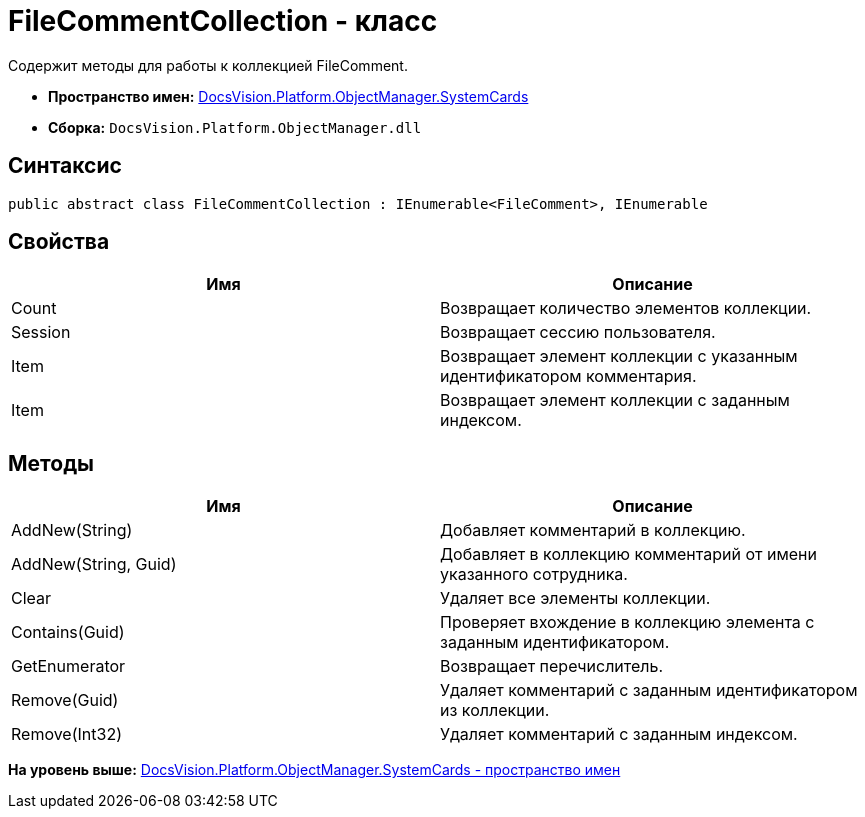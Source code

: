 = FileCommentCollection - класс

Содержит методы для работы к коллекцией FileComment.

* [.keyword]*Пространство имен:* xref:SystemCards_NS.adoc[DocsVision.Platform.ObjectManager.SystemCards]
* [.keyword]*Сборка:* [.ph .filepath]`DocsVision.Platform.ObjectManager.dll`

== Синтаксис

[source,pre,codeblock,language-csharp]
----
public abstract class FileCommentCollection : IEnumerable<FileComment>, IEnumerable
----

== Свойства

[cols=",",options="header",]
|===
|Имя |Описание
|Count |Возвращает количество элементов коллекции.
|Session |Возвращает сессию пользователя.
|Item |Возвращает элемент коллекции с указанным идентификатором комментария.
|Item |Возвращает элемент коллекции с заданным индексом.
|===

== Методы

[cols=",",options="header",]
|===
|Имя |Описание
|AddNew(String) |Добавляет комментарий в коллекцию.
|AddNew(String, Guid) |Добавляет в коллекцию комментарий от имени указанного сотрудника.
|Clear |Удаляет все элементы коллекции.
|Contains(Guid) |Проверяет вхождение в коллекцию элемента с заданным идентификатором.
|GetEnumerator |Возвращает перечислитель.
|Remove(Guid) |Удаляет комментарий с заданным идентификатором из коллекции.
|Remove(Int32) |Удаляет комментарий с заданным индексом.
|===

*На уровень выше:* xref:../../../../../api/DocsVision/Platform/ObjectManager/SystemCards/SystemCards_NS.adoc[DocsVision.Platform.ObjectManager.SystemCards - пространство имен]
